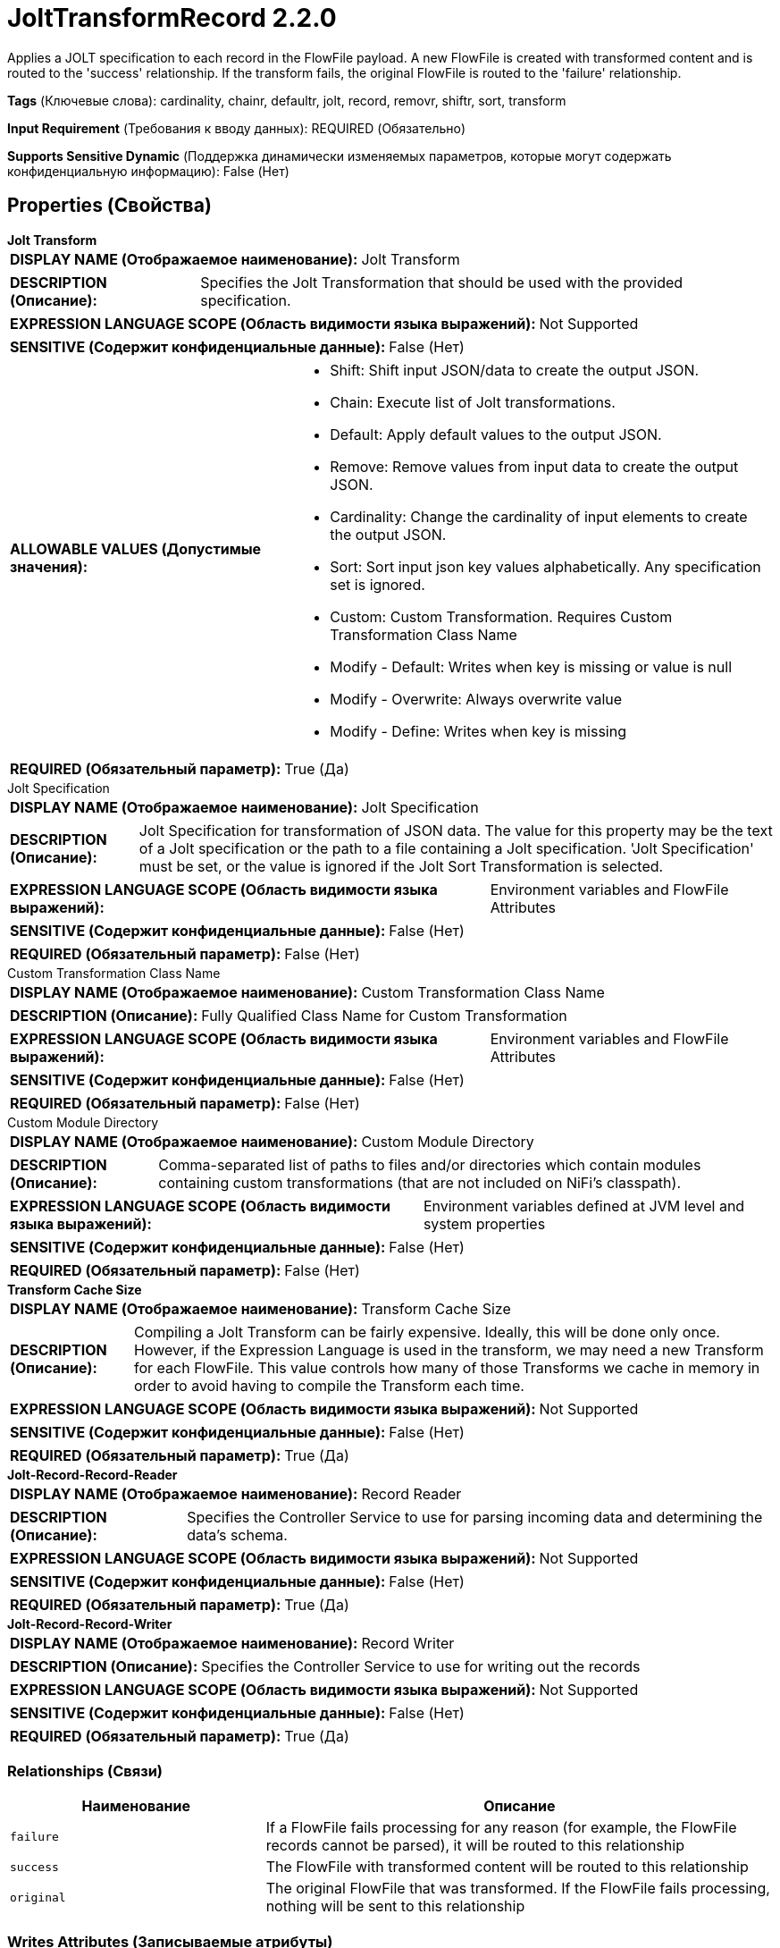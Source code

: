 = JoltTransformRecord 2.2.0

Applies a JOLT specification to each record in the FlowFile payload. A new FlowFile is created with transformed content and is routed to the 'success' relationship. If the transform fails, the original FlowFile is routed to the 'failure' relationship.

[horizontal]
*Tags* (Ключевые слова):
cardinality, chainr, defaultr, jolt, record, removr, shiftr, sort, transform
[horizontal]
*Input Requirement* (Требования к вводу данных):
REQUIRED (Обязательно)
[horizontal]
*Supports Sensitive Dynamic* (Поддержка динамически изменяемых параметров, которые могут содержать конфиденциальную информацию):
 False (Нет) 



== Properties (Свойства)


.*Jolt Transform*
************************************************
[horizontal]
*DISPLAY NAME (Отображаемое наименование):*:: Jolt Transform

[horizontal]
*DESCRIPTION (Описание):*:: Specifies the Jolt Transformation that should be used with the provided specification.


[horizontal]
*EXPRESSION LANGUAGE SCOPE (Область видимости языка выражений):*:: Not Supported
[horizontal]
*SENSITIVE (Содержит конфиденциальные данные):*::  False (Нет) 

[horizontal]
*ALLOWABLE VALUES (Допустимые значения):*::

* Shift: Shift input JSON/data to create the output JSON. 

* Chain: Execute list of Jolt transformations. 

* Default: Apply default values to the output JSON. 

* Remove: Remove values from input data to create the output JSON. 

* Cardinality: Change the cardinality of input elements to create the output JSON. 

* Sort: Sort input json key values alphabetically. Any specification set is ignored. 

* Custom: Custom Transformation. Requires Custom Transformation Class Name 

* Modify - Default: Writes when key is missing or value is null 

* Modify - Overwrite: Always overwrite value 

* Modify - Define: Writes when key is missing 


[horizontal]
*REQUIRED (Обязательный параметр):*::  True (Да) 
************************************************
.Jolt Specification
************************************************
[horizontal]
*DISPLAY NAME (Отображаемое наименование):*:: Jolt Specification

[horizontal]
*DESCRIPTION (Описание):*:: Jolt Specification for transformation of JSON data. The value for this property may be the text of a Jolt specification or the path to a file containing a Jolt specification. 'Jolt Specification' must be set, or the value is ignored if the Jolt Sort Transformation is selected.


[horizontal]
*EXPRESSION LANGUAGE SCOPE (Область видимости языка выражений):*:: Environment variables and FlowFile Attributes
[horizontal]
*SENSITIVE (Содержит конфиденциальные данные):*::  False (Нет) 

[horizontal]
*REQUIRED (Обязательный параметр):*::  False (Нет) 
************************************************
.Custom Transformation Class Name
************************************************
[horizontal]
*DISPLAY NAME (Отображаемое наименование):*:: Custom Transformation Class Name

[horizontal]
*DESCRIPTION (Описание):*:: Fully Qualified Class Name for Custom Transformation


[horizontal]
*EXPRESSION LANGUAGE SCOPE (Область видимости языка выражений):*:: Environment variables and FlowFile Attributes
[horizontal]
*SENSITIVE (Содержит конфиденциальные данные):*::  False (Нет) 

[horizontal]
*REQUIRED (Обязательный параметр):*::  False (Нет) 
************************************************
.Custom Module Directory
************************************************
[horizontal]
*DISPLAY NAME (Отображаемое наименование):*:: Custom Module Directory

[horizontal]
*DESCRIPTION (Описание):*:: Comma-separated list of paths to files and/or directories which contain modules containing custom transformations (that are not included on NiFi's classpath).


[horizontal]
*EXPRESSION LANGUAGE SCOPE (Область видимости языка выражений):*:: Environment variables defined at JVM level and system properties
[horizontal]
*SENSITIVE (Содержит конфиденциальные данные):*::  False (Нет) 

[horizontal]
*REQUIRED (Обязательный параметр):*::  False (Нет) 
************************************************
.*Transform Cache Size*
************************************************
[horizontal]
*DISPLAY NAME (Отображаемое наименование):*:: Transform Cache Size

[horizontal]
*DESCRIPTION (Описание):*:: Compiling a Jolt Transform can be fairly expensive. Ideally, this will be done only once. However, if the Expression Language is used in the transform, we may need a new Transform for each FlowFile. This value controls how many of those Transforms we cache in memory in order to avoid having to compile the Transform each time.


[horizontal]
*EXPRESSION LANGUAGE SCOPE (Область видимости языка выражений):*:: Not Supported
[horizontal]
*SENSITIVE (Содержит конфиденциальные данные):*::  False (Нет) 

[horizontal]
*REQUIRED (Обязательный параметр):*::  True (Да) 
************************************************
.*Jolt-Record-Record-Reader*
************************************************
[horizontal]
*DISPLAY NAME (Отображаемое наименование):*:: Record Reader

[horizontal]
*DESCRIPTION (Описание):*:: Specifies the Controller Service to use for parsing incoming data and determining the data's schema.


[horizontal]
*EXPRESSION LANGUAGE SCOPE (Область видимости языка выражений):*:: Not Supported
[horizontal]
*SENSITIVE (Содержит конфиденциальные данные):*::  False (Нет) 

[horizontal]
*REQUIRED (Обязательный параметр):*::  True (Да) 
************************************************
.*Jolt-Record-Record-Writer*
************************************************
[horizontal]
*DISPLAY NAME (Отображаемое наименование):*:: Record Writer

[horizontal]
*DESCRIPTION (Описание):*:: Specifies the Controller Service to use for writing out the records


[horizontal]
*EXPRESSION LANGUAGE SCOPE (Область видимости языка выражений):*:: Not Supported
[horizontal]
*SENSITIVE (Содержит конфиденциальные данные):*::  False (Нет) 

[horizontal]
*REQUIRED (Обязательный параметр):*::  True (Да) 
************************************************










=== Relationships (Связи)

[cols="1a,2a",options="header",]
|===
|Наименование |Описание

|`failure`
|If a FlowFile fails processing for any reason (for example, the FlowFile records cannot be parsed), it will be routed to this relationship

|`success`
|The FlowFile with transformed content will be routed to this relationship

|`original`
|The original FlowFile that was transformed. If the FlowFile fails processing, nothing will be sent to this relationship

|===





=== Writes Attributes (Записываемые атрибуты)

[cols="1a,2a",options="header",]
|===
|Наименование |Описание

|`record.count`
|The number of records in an outgoing FlowFile

|`mime.type`
|The MIME Type that the configured Record Writer indicates is appropriate

|===







